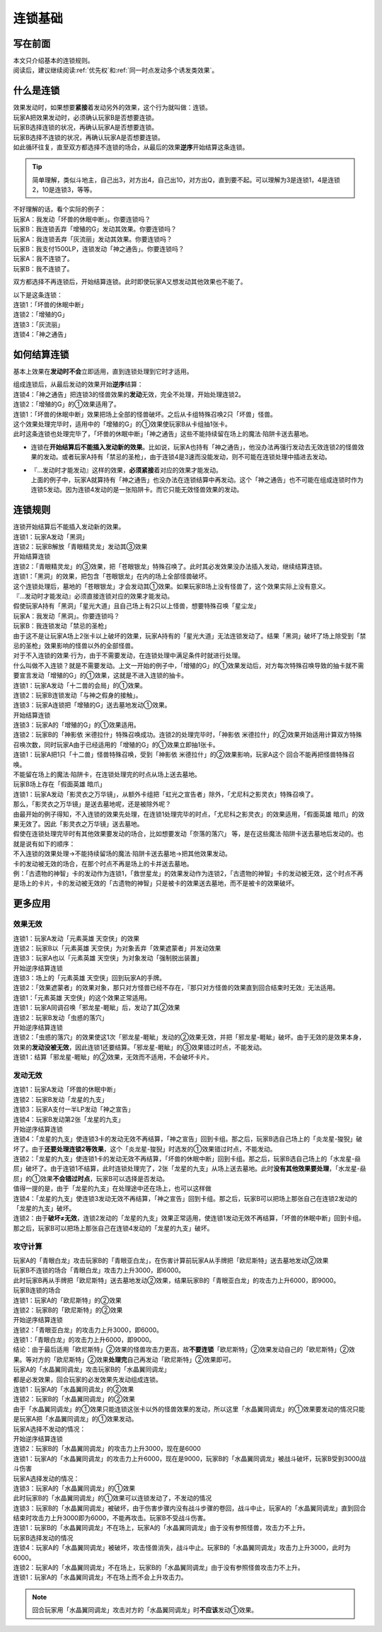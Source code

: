 .. _连锁基础:

========
连锁基础
========

写在前面
========

| 本文只介绍基本的连锁规则。
| 阅读后，建议继续阅读\ :ref:`优先权`\ 和\ :ref:`同一时点发动多个诱发类效果`\ 。

什么是连锁
============

| 效果发动时，如果想要\ **紧接**\ 着发动另外的效果，这个行为就叫做：连锁。
| 玩家A把效果发动时，必须确认玩家B是否想要连锁。
| 玩家B选择连锁的状况，再确认玩家A是否想要连锁。
| 玩家B选择不连锁的状况，再确认玩家A是否想要连锁。
| 如此循环往复，直至双方都选择不连锁的场合，从最后的效果\ **逆序**\ 开始结算这条连锁。

.. tip:: 简单理解，类似斗地主，自己出3，对方出4，自己出10，对方出Q，直到要不起。可以理解为3是连锁1，4是连锁2，10是连锁3，等等。

| 不好理解的话，看个实际的例子：
| 玩家A：我发动「坏兽的休眠中断」。你要连锁吗？
| 玩家B：我连锁丢弃「增殖的G」发动其效果。你要连锁吗？
| 玩家A：我连锁丢弃「灰流丽」发动其效果。你要连锁吗？
| 玩家B：我支付1500LP，连锁发动「神之通告」。你要连锁吗？
| 玩家A：我不连锁了。
| 玩家B：我不连锁了。

双方都选择不再连锁后，开始结算连锁。此时即使玩家A又想发动其他效果也不能了。

| 以下是这条连锁：
| 连锁1：「坏兽的休眠中断」
| 连锁2：「增殖的G」
| 连锁3：「灰流丽」
| 连锁4：「神之通告」

如何结算连锁
============

基本上效果在\ **发动时不会**\ 立即适用，直到连锁处理到它时才适用。

| 组成连锁后，从最后发动的效果开始\ **逆序**\ 结算：
| 连锁4：「神之通告」把连锁3的怪兽效果的\ **发动**\ 无效，完全不处理，开始处理连锁2。
| 连锁2：「增殖的G」的①效果适用了。
| 连锁1：「坏兽的休眠中断」效果把场上全部的怪兽破坏。之后从卡组特殊召唤2只「坏兽」怪兽。
| 这个效果处理完毕时，适用中的「增殖的G」的①效果使玩家B从卡组抽1张卡。
| 此时这条连锁也处理完毕了，「坏兽的休眠中断」「神之通告」这些不能持续留在场上的魔法·陷阱卡送去墓地。

-  连锁在\ **开始结算后不能插入发动新的效果**\ 。比如说，玩家A也持有「神之通告」，他没办法再强行发动去无效连锁2的怪兽效果的发动。或者玩家A持有「禁忌的圣枪」，由于连锁4是3速而没能发动，则不可能在连锁处理中插进去发动。

-  | 『...发动时才能发动』这样的效果，\ **必须紧接**\ 着对应的效果才能发动。
   | 上面的例子中，玩家A就算持有「神之通告」也没办法在连锁结算中再发动。这个「神之通告」也不可能在组成连锁时作为连锁5发动。因为连锁4发动的是一张陷阱卡。而它只能无效怪兽效果的发动。

连锁规则
=========

| 连锁开始结算后不能插入发动新的效果。
| 连锁1：玩家A发动「黑洞」
| 连锁2：玩家B解放「青眼精灵龙」发动其③效果
| 开始结算连锁
| 连锁2：「青眼精灵龙」的③效果，把「苍眼银龙」特殊召唤了。此时其必发效果没办法插入发动，继续结算连锁。
| 连锁1：「黑洞」的效果，把包含「苍眼银龙」在内的场上全部怪兽破坏。
| 这个连锁处理后，墓地的「苍眼银龙」才会发动其①效果。如果玩家B场上没有怪兽了，这个效果实际上没有意义。

| 『...发动时才能发动』必须直接连锁对应的效果才能发动。
| 假使玩家A持有「黑洞」「星光大道」且自己场上有2只以上怪兽，想要特殊召唤「星尘龙」
| 玩家A：我发动「黑洞」。你要连锁吗？
| 玩家B：我连锁发动「禁忌的圣枪」
| 由于这不是让玩家A场上2张卡以上破坏的效果，玩家A持有的「星光大道」无法连锁发动了。结果「黑洞」破坏了场上除受到「禁忌的圣枪」效果影响的怪兽以外的全部怪兽。

| 对于不入连锁的效果·行为，由于不需要发动，在连锁处理中满足条件时就进行处理。
| 什么叫做不入连锁？就是不需要发动。上文一开始的例子中，「增殖的G」的①效果发动后，对方每次特殊召唤导致的抽卡就不需要宣言发动「增殖的G」的①效果，这就是不进入连锁的抽卡。
| 连锁1：玩家A发动「十二兽的会局」的①效果。
| 连锁2：玩家B连锁发动「与神之假身的接触」。
| 连锁3：玩家A连锁把「增殖的G」送去墓地发动①效果。
| 开始结算连锁
| 连锁3：玩家A的「增殖的G」的①效果适用。
| 连锁2：玩家B的「神影依 米德拉什」特殊召唤成功。连锁2的处理完毕时，「神影依 米德拉什」的②效果开始适用计算双方特殊召唤次数，同时玩家A由于已经适用的「增殖的G」的①效果立即抽1张卡。
| 连锁1：玩家A把1只「十二兽」怪兽特殊召唤，受到「神影依 米德拉什」的②效果影响，玩家A这个 回合不能再把怪兽特殊召唤。

| 不能留在场上的魔法·陷阱卡，在连锁处理完的时点从场上送去墓地。
| 玩家B场上存在「假面英雄 暗爪」
| 连锁1：玩家A发动「影灵衣之万华镜」，从额外卡组把「虹光之宣告者」除外，「尤尼科之影灵衣」特殊召唤了。
| 那么，「影灵衣之万华镜」是送去墓地呢，还是被除外呢？
| 由最开始的例子得知，不入连锁的效果先处理，在连锁1处理完毕的时点，「尤尼科之影灵衣」的效果适用，「假面英雄 暗爪」的效果无效了。因此「影灵衣之万华镜」送去墓地。
| 假使在连锁处理完毕时有其他效果要发动的场合，比如想要发动「奈落的落穴」 等，是在这些魔法·陷阱卡送去墓地后发动的。也就是说有如下的顺序：
| 不入连锁的效果处理→不能持续留场的魔法·陷阱卡送去墓地→把其他效果发动。

| 卡的发动被无效的场合，在那个时点不再是场上的卡并送去墓地。
| 例：「古遗物的神智」卡的发动作为连锁1，「救世星龙」的效果发动作为连锁2，「古遗物的神智」卡的发动被无效，这个时点不再是场上的卡片，卡的发动被无效的「古遗物的神智」只是被卡的效果送去墓地，而不是被卡的效果破坏。

更多应用
========

效果无效
--------

| 连锁1：玩家A发动「元素英雄 天空侠」的效果
| 连锁2：玩家B以「元素英雄 天空侠」为对象丢弃「效果遮蒙者」并发动效果
| 连锁3：玩家A也以「元素英雄 天空侠」为对象发动「强制脱出装置」
| 开始逆序结算连锁
| 连锁3：场上的「元素英雄 天空侠」回到玩家A的手牌。
| 连锁2：「效果遮蒙者」的效果对象，那只对方怪兽已经不存在，『那只对方怪兽的效果直到回合结束时无效』无法适用。
| 连锁1：「元素英雄 天空侠」的这个效果正常适用。

| 连锁1：玩家A同调召唤「邪龙星-睚眦」后，发动了其②效果
| 连锁2：玩家B发动「虫惑的落穴」
| 开始逆序结算连锁
| 连锁2：「虫惑的落穴」的效果使这1次「邪龙星-睚眦」发动的②效果无效，并把「邪龙星-睚眦」破坏。由于无效的是效果本身，效果的\ **发动没被无效**\ ，因此连锁1还要结算。「邪龙星-睚眦」的③效果错过时点，不能发动。
| 连锁1：结算「邪龙星-睚眦」的②效果，无效而不适用，不会破坏卡片。

发动无效
--------

| 连锁1：玩家A发动「坏兽的休眠中断」
| 连锁2：玩家B发动「龙星的九支」
| 连锁3：玩家A支付一半LP发动「神之宣告」
| 连锁4：玩家B发动第2张「龙星的九支」
| 开始逆序结算连锁
| 连锁4：「龙星的九支」使连锁3卡的发动无效不再结算，「神之宣告」回到卡组。那之后，玩家B选自己场上的「炎龙星-狻猊」破坏了。由于\ **还要处理连锁2等效果**\ ，这个「炎龙星-狻猊」时选发的①效果错过时点，不能发动。
| 连锁2：「龙星的九支」使连锁1卡的发动无效不再结算，「坏兽的休眠中断」回到卡组。那之后，玩家B选自己场上的「水龙星-赑屃」破坏了。由于连锁1不结算，此时连锁处理完了，2张「龙星的九支」从场上送去墓地。此时\ **没有其他效果要处理**\ ，「水龙星-赑屃」的①效果\ **不会错过时点**\ ，玩家B可以选择是否发动。
| 值得一提的是，由于「龙星的九支」在处理途中还在场上，也可以这样做
| 连锁4：「龙星的九支」使连锁3发动无效不再结算，「神之宣告」回到卡组。那之后，玩家B可以把场上那张自己在连锁2发动的「龙星的九支」破坏。
| 连锁2：由于\ **破坏≠无效**\ ，连锁2发动的「龙星的九支」效果正常适用，使连锁1发动无效不再结算，「坏兽的休眠中断」回到卡组。那之后，玩家B可以把场上那张自己在连锁4发动的「龙星的九支」破坏。

攻守计算
--------

| 玩家A的「青眼白龙」攻击玩家B的「青眼亚白龙」，在伤害计算前玩家A从手牌把「欧尼斯特」送去墓地发动②效果
| 玩家B不连锁的场合「青眼白龙」攻击力上升3000，即6000。
| 此时玩家B再从手牌把「欧尼斯特」送去墓地发动②效果，结果玩家B的「青眼亚白龙」的攻击力上升6000，即9000。
| 玩家B连锁的场合
| 连锁1：玩家A的「欧尼斯特」的②效果
| 连锁2：玩家B的「欧尼斯特」的②效果
| 开始逆序结算连锁
| 连锁2：「青眼亚白龙」的攻击力上升3000，即6000。
| 连锁1：「青眼白龙」的攻击力上升6000，即9000。
| 结论：由于最后适用「欧尼斯特」②效果的怪兽攻击力更高，故\ **不要连锁**\ 「欧尼斯特」②效果发动自己的「欧尼斯特」②效果。等对方的「欧尼斯特」②效果\ **处理完**\ 自己再发动「欧尼斯特」②效果即可。

| 玩家A的「水晶翼同调龙」攻击玩家B的「水晶翼同调龙」
| 都是必发效果，回合玩家的必发效果先发动组成连锁。
| 连锁1：玩家A的「水晶翼同调龙」的②效果
| 连锁2：玩家B的「水晶翼同调龙」的②效果
| 由于「水晶翼同调龙」的①效果只能连锁这张卡以外的怪兽效果的发动，所以这里「水晶翼同调龙」的①效果要发动的情况只能是玩家A把「水晶翼同调龙」的①效果发动。

| 玩家A选择不发动的情况：
| 开始逆序结算连锁
| 连锁2：玩家B的「水晶翼同调龙」的攻击力上升3000，现在是6000
| 连锁1：玩家A的「水晶翼同调龙」的攻击力上升6000，现在是9000，玩家B的「水晶翼同调龙」被战斗破坏，玩家B受到3000战斗伤害

| 玩家A选择发动的情况：
| 连锁3：玩家A的「水晶翼同调龙」的①效果

| 此时玩家B的「水晶翼同调龙」的①效果可以连锁发动了，不发动的情况
| 连锁3：玩家B的「水晶翼同调龙」被破坏，由于伤害步骤内没有战斗步骤的卷回，战斗中止，玩家A的「水晶翼同调龙」直到回合结束时攻击力上升3000即为6000，不能再攻击。玩家B不受战斗伤害。
| 连锁1：玩家B的「水晶翼同调龙」不在场上，玩家A的「水晶翼同调龙」由于没有参照怪兽，攻击力不上升。

| 玩家B选择发动的情况
| 连锁4：玩家A的「水晶翼同调龙」被破坏，攻击怪兽消失，战斗中止。玩家B的「水晶翼同调龙」攻击力上升3000，此时为6000。
| 连锁2：玩家A的「水晶翼同调龙」不在场上，玩家B的「水晶翼同调龙」由于没有参照怪兽攻击力不上升。
| 连锁1：玩家A的「水晶翼同调龙」不在场上而不会上升攻击力。

.. note:: 回合玩家用「水晶翼同调龙」攻击对方的「水晶翼同调龙」时\ **不应该**\ 发动①效果。
